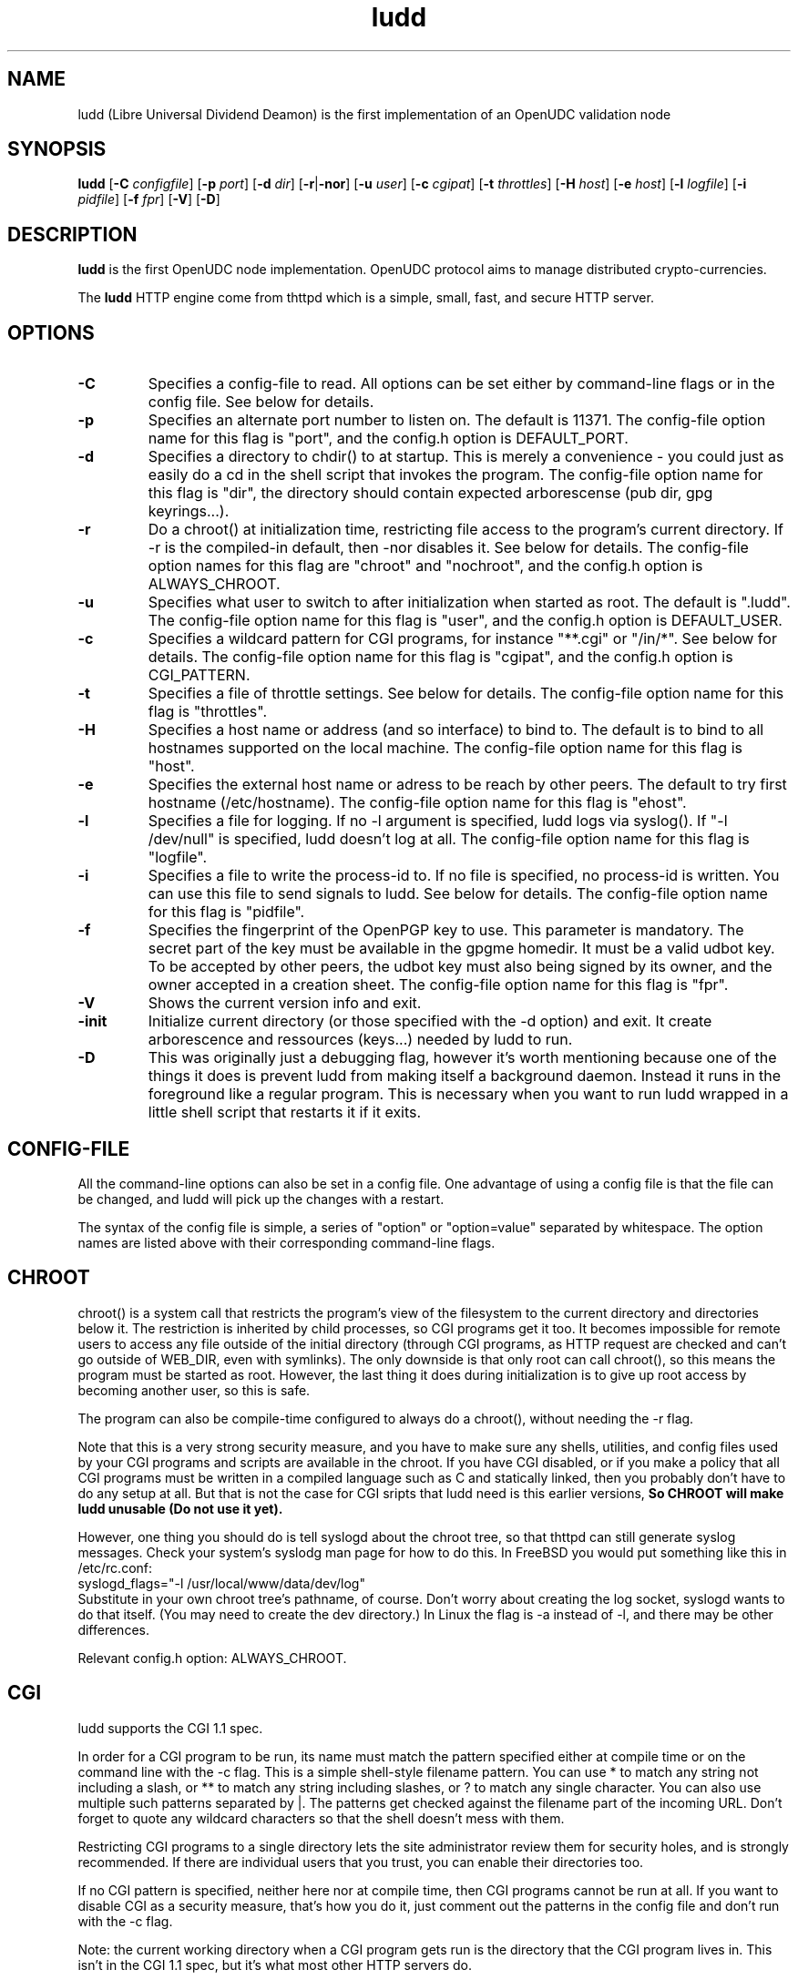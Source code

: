 .TH ludd 8 "29 February 2000"
.SH NAME
ludd (Libre Universal Dividend Deamon) is the first implementation of an OpenUDC validation node
.SH SYNOPSIS
.B ludd
.RB [ -C
.IR configfile ]
.RB [ -p
.IR port ]
.RB [ -d
.IR dir ]
.RB [ -r | -nor ]
.RB [ -u
.IR user ]
.RB [ -c
.IR cgipat ]
.RB [ -t
.IR throttles ]
.RB [ -H
.IR host ]
.RB [ -e
.IR host ]
.RB [ -l
.IR logfile ]
.RB [ -i
.IR pidfile ]
.RB [ -f
.IR fpr ]
.RB [ -V ]
.RB [ -D ]
.SH DESCRIPTION
.PP
.B ludd
is the first OpenUDC node implementation. OpenUDC protocol aims to manage distributed
crypto-currencies.
.PP
The
.B ludd
HTTP engine come from thttpd which is a simple, small, fast, and secure HTTP server.
.SH OPTIONS
.TP
.B -C
Specifies a config-file to read.
All options can be set either by command-line flags or in the config file.
See below for details.
.TP
.B -p
Specifies an alternate port number to listen on.
The default is 11371.
The config-file option name for this flag is "port",
and the config.h option is DEFAULT_PORT.
.TP
.B -d
Specifies a directory to chdir() to at startup.
This is merely a convenience - you could just as easily
do a cd in the shell script that invokes the program.
The config-file option name for this flag is "dir",
the directory should contain expected arborescense (pub dir, gpg keyrings...).
.TP
.B -r
Do a chroot() at initialization time, restricting file access
to the program's current directory.
If -r is the compiled-in default, then -nor disables it.
See below for details.
The config-file option names for this flag are "chroot" and "nochroot",
and the config.h option is ALWAYS_CHROOT.
.TP
.B -u
Specifies what user to switch to after initialization when started as root.
The default is ".ludd".
The config-file option name for this flag is "user",
and the config.h option is DEFAULT_USER.
.TP
.B -c
Specifies a wildcard pattern for CGI programs, for instance "**.cgi"
or "/in/*".
See below for details.
The config-file option name for this flag is "cgipat",
and the config.h option is CGI_PATTERN.
.TP
.B -t
Specifies a file of throttle settings.
See below for details.
The config-file option name for this flag is "throttles".
.TP
.B -H
Specifies a host name or address (and so interface) to bind to.
The default is to bind to all hostnames supported on the local machine.
The config-file option name for this flag is "host".
.TP
.B -e
Specifies the external host name or adress to be reach by other peers.
The default to try first hostname (/etc/hostname).
The config-file option name for this flag is "ehost".
.TP
.B -l
Specifies a file for logging.
If no -l argument is specified, ludd logs via syslog().
If "-l /dev/null" is specified, ludd doesn't log at all.
The config-file option name for this flag is "logfile".
.TP
.B -i
Specifies a file to write the process-id to.
If no file is specified, no process-id is written.
You can use this file to send signals to ludd.
See below for details.
The config-file option name for this flag is "pidfile".
.TP
.B -f
Specifies the fingerprint of the OpenPGP key to use.
This parameter is mandatory. The secret part of the key must be available
in the gpgme homedir. It must be a valid udbot key.
To be accepted by other peers, the udbot key must also being signed by
its owner, and the owner accepted in a creation sheet.
The config-file option name for this flag is "fpr".
.TP
.B -V
Shows the current version info and exit.
.TP
.B -init
Initialize current directory (or those specified with the -d option) and exit.
It create arborescence and ressources (keys...) needed by ludd to run.
.TP
.B -D
This was originally just a debugging flag, however it's worth mentioning
because one of the things it does is prevent ludd from making itself
a background daemon.
Instead it runs in the foreground like a regular program.
This is necessary when you want to run ludd wrapped in a little shell
script that restarts it if it exits.
.SH "CONFIG-FILE"
.PP
All the command-line options can also be set in a config file.
One advantage of using a config file is that the file can be changed,
and ludd will pick up the changes with a restart.
.PP
The syntax of the config file is simple, a series of "option" or
"option=value" separated by whitespace.
The option names are listed above with their corresponding command-line flags.
.SH "CHROOT"
.PP
chroot() is a system call that restricts the program's view
of the filesystem to the current directory and directories
below it.
The restriction is inherited by child processes, so CGI programs get it too.
It becomes impossible for remote users to access any file
outside of the initial directory (through CGI programs, as HTTP request are
checked and can't go outside of WEB_DIR, even with symlinks).
The only downside is that only root can call chroot(), so this means
the program must be started as root.
However, the last thing it does during initialization is to
give up root access by becoming another user, so this is safe.
.PP
The program can also be compile-time configured to always
do a chroot(), without needing the -r flag.
.PP
Note that this is a very strong security measure, and you have to make sure
any shells, utilities, and config files used by your CGI programs and
scripts are available in the chroot.
If you have CGI disabled, or if you make a policy that all CGI programs
must be written in a compiled language such as C and statically linked,
then you probably don't have to do any setup at all.
But that is not the case for CGI sripts that ludd need is this earlier versions,
.B So CHROOT will make ludd unusable (Do not use it yet).
.PP
However, one thing you should do is tell syslogd about the chroot tree,
so that thttpd can still generate syslog messages.
Check your system's syslodg man page for how to do this.
In FreeBSD you would put something like this in /etc/rc.conf:
.nf
    syslogd_flags="-l /usr/local/www/data/dev/log"
.fi
Substitute in your own chroot tree's pathname, of course.
Don't worry about creating the log socket, syslogd wants to do that itself.
(You may need to create the dev directory.)
In Linux the flag is -a instead of -l, and there may be other differences.
.PP
Relevant config.h option: ALWAYS_CHROOT.
.SH "CGI"
.PP
ludd supports the CGI 1.1 spec.
.PP
In order for a CGI program to be run, its name must match the pattern
specified either at compile time or on the command line with the -c flag.
This is a simple shell-style filename pattern.
You can use * to match any string not including a slash,
or ** to match any string including slashes,
or ? to match any single character.
You can also use multiple such patterns separated by |.
The patterns get checked against the filename
part of the incoming URL.
Don't forget to quote any wildcard characters so that the shell doesn't
mess with them.
.PP
Restricting CGI programs to a single directory lets the site administrator
review them for security holes, and is strongly recommended.
If there are individual users that you trust, you can enable their
directories too.
.PP
If no CGI pattern is specified, neither here nor at compile time,
then CGI programs cannot be run at all.
If you want to disable CGI as a security measure, that's how you do it, just
comment out the patterns in the config file and don't run with the -c flag.
.PP
Note: the current working directory when a CGI program gets run is
the directory that the CGI program lives in.
This isn't in the CGI 1.1 spec, but it's what most other HTTP servers do.
.PP
Relevant config.h options: CGI_PATTERN, CGI_TIMELIMIT, CGI_NICE, CGI_PATH, CGI_LD_LIBRARY_PATH, CGIBINDIR.
.SH "THROTTLING"
.PP
The throttle file lets you set maximum byte rates on URLs or URL groups.
You can optionally set a minimum rate too.
The format of the throttle file is very simple.
A # starts a comment, and the rest of the line is ignored.
Blank lines are ignored.
The rest of the lines should consist of a pattern, whitespace, and a number.
The pattern is a simple shell-style filename pattern, using ?/**/*, or
multiple such patterns separated by |.
.PP
The numbers in the file are byte rates, specified in units of bytes per second.
For comparison, a v.90 modem gives about 5000 B/s depending on compression,
a double-B-channel ISDN line about 12800 B/s, and a T1 line is about
150000 B/s.
If you want to set a minimum rate as well, use number-number.
.PP
Example:
.nf
  # throttle file for www.acme.com

  **              2000-100000  # limit total web usage to 2/3 of our T1,
                               # but never go below 2000 B/s
  **.jpg|**.gif   50000   # limit images to 1/3 of our T1
  **.mpg          20000   # and movies to even less
  jef/**          20000   # jef's pages are too popular
.fi
.PP
Throttling is implemented by checking each incoming URL filename against all
of the patterns in the throttle file.
The server accumulates statistics on how much bandwidth each pattern
has accounted for recently (via a rolling average).
If a URL matches a pattern that has been exceeding its specified limit,
then the data returned is actually slowed down, with
pauses between each block.
If that's not possible (e.g. for CGI programs) or if the bandwidth has gotten
way larger than the limit, then the server returns a special code
saying 'try again later'.
.PP
The minimum rates are implemented similarly.
If too many people are trying to fetch something at the same time,
throttling may slow down each connection so much that it's not really
useable.
Furthermore, all those slow connections clog up the server, using
up file handles and connection slots.
Setting a minimum rate says that past a certain point you should not
even bother - the server returns the 'try again later" code and the
connection isn't even started.
.PP
There is no provision for setting a maximum connections/second throttle,
because throttling a request uses as much cpu as handling it, so
there would be no point.
There is also no provision for throttling the number of simultaneous
connections on a per-URL basis.
However you can control the overall number of connections for the whole
server very simply, by setting the operating system's per-process file
descriptor limit before starting ludd.
Be sure to set the hard limit, not the soft limit.
.SH SYMLINKS
.PP
ludd is very picky about symbolic links.
Before delivering any file, it first checks each element in the path
to see if it's a symbolic link, and expands them all out to get the final
actual filename.
Along the way it checks for things like links with ".." that go above
the server's directory, and absolute symlinks (ones that start with a /).
These are prohibited as security holes, so the server returns an
error page for them.
This means you can't set up your web directory with a bunch of symlinks
pointing to individual users' home web directories.
Instead you do it the other way around - the user web directories are
real subdirs of the main web directory, and in each user's home
dir there's a symlink pointing to their actual web dir.
.PP
The CGI pattern is also affected - it gets matched against the fully-expanded
filename.  So, if you have a single CGI directory but then put a symbolic
link in it pointing somewhere else, that won't work.  The CGI program will be
treated as a regular file and returned to the client, instead of getting run.
This could be confusing.
.SH PERMISSIONS
.PP
ludd is also picky about file permissions.
It wants data files (HTML, images) to be world readable.
Readable by the group that the ludd process runs as is not enough - ludd
checks explicitly for the world-readable bit.
This is so that no one ever gets surprised by a file that's not set
world-readable and yet somehow is readable by the HTTP server and
therefore the *whole* world.
.PP
The same logic applies to directories.
As with the standard Unix "ls" program, ludd will only let you
look at the contents of a directory if its read bit is on; but
as with data files, this must be the world-read bit, not just the
group-read bit.
.PP
ludd also wants the execute bit to be *off* for data files.
A file that is marked executable but doesn't match the CGI pattern
might be a script or program that got accidentally left in the
wrong directory.
Allowing people to fetch the contents of the file might be a security breach,
so this is prohibited.
Of course if an executable file *does* match the CGI pattern, then it
just gets run as a CGI.
.PP
In summary, data files should be mode 644 (rw-r--r--),
directories should be 755 (rwxr-xr-x) if you want to allow indexing and
711 (rwx--x--x) to disallow it, and CGI programs should be mode
755 (rwxr-xr-x) or 711 (rwx--x--x).
.SH LOGS
.PP
ludd does all of its logging via syslog(3).
The facility it uses is configurable.
Aside from error messages, there are only a few log entry types of interest,
all fairly similar to CERN Common Log Format:
.nf
  Aug  6 15:40:34 acme ludd[583]: 165.113.207.103 - - "GET /file" 200 357
  Aug  6 15:40:43 acme ludd[583]: 165.113.207.103 - - "HEAD /file" 200 0
  Aug  6 15:41:16 acme ludd[583]: referer http://www.acme.com/ -> /dir
  Aug  6 15:41:16 acme ludd[583]: user-agent Mozilla/1.1N
.fi
The package includes a script for translating these log entries info
CERN-compatible files.
Note that ludd does not translate numeric IP addresses into domain names.
This is both to save time and as a minor security measure (the numeric
address is harder to spoof).
.PP
Relevant config.h option: LOG_FACILITY.
.PP
If you'd rather log directly to a file, you can use the -l command-line
flag.  But note that error messages still go to syslog.
.SH SIGNALS
.PP
ludd handles a couple of signals, which you can send via the
standard Unix kill(1) command:
.TP
.B INT,TERM
These signals tell ludd to shut down immediately.
Any requests in progress get aborted.
.TP
.B USR1
This signal tells ludd to shut down as soon as it's done servicing
all current requests.
In addition, the network socket it uses to accept new connections gets
closed immediately, which means a fresh ludd can be started up
immediately.
.TP
.B USR2
This signal tells ludd to generate the statistics syslog messages
immediately, instead of waiting for the regular hourly update.
.TP
.B HUP
This signal tells ludd to close and re-open its (non-syslog) log file,
for instance if you rotated the logs and want it to start using the
new one.
This is a little tricky to set up correctly, for instance if you are using
chroot() then the log file must be within the chroot tree, but it's
definitely doable.
.SH "SEE ALSO"
lud(1), OpenUDC(8)
.SH THANKS
.PP
First thanks to Jef Poskanzer and it's thttpd contributors, reviewers, testers:
John LoVerso, Jordan Hayes, Chris Torek, Jim Thompson, Barton Schaffer,
Geoff Adams, Dan Kegel, John Hascall, Bennett Todd, KIKUCHI Takahiro,
Catalin Ionescu, and Craig Leres (for not complaining about coding style very much).
.PP
And many thanks to people in or around OpenUDC adventure : Stephane Laborde (Galuel),
Emmanuel Charpentier (echarp), Caner Candan, Michele Bini (Rev22), ... (sorry for the
forgotten ones :-] ) 
.SH AUTHOR
Copyright \[co] 2012 by Jean-Jacques Brucker <open-udc@googlegroups.com>.
.nf
Copyright \[co] 1995,1998,1999,2000 by Jef Poskanzer <jef@mail.acme.com>.
All rights reserved.
.\" Redistribution and use in source and binary forms, with or without
.\" modification, are permitted provided that the following conditions
.\" are met:
.\" 1. Redistributions of source code must retain the above copyright
.\"    notice, this list of conditions and the following disclaimer.
.\" 2. Redistributions in binary form must reproduce the above copyright
.\"    notice, this list of conditions and the following disclaimer in the
.\"    documentation and/or other materials provided with the distribution.
.\"
.\" THIS SOFTWARE IS PROVIDED BY THE AUTHOR AND CONTRIBUTORS ``AS IS'' AND
.\" ANY EXPRESS OR IMPLIED WARRANTIES, INCLUDING, BUT NOT LIMITED TO, THE
.\" IMPLIED WARRANTIES OF MERCHANTABILITY AND FITNESS FOR A PARTICULAR PURPOSE
.\" ARE DISCLAIMED.  IN NO EVENT SHALL THE AUTHOR OR CONTRIBUTORS BE LIABLE
.\" FOR ANY DIRECT, INDIRECT, INCIDENTAL, SPECIAL, EXEMPLARY, OR CONSEQUENTIAL
.\" DAMAGES (INCLUDING, BUT NOT LIMITED TO, PROCUREMENT OF SUBSTITUTE GOODS
.\" OR SERVICES; LOSS OF USE, DATA, OR PROFITS; OR BUSINESS INTERRUPTION)
.\" HOWEVER CAUSED AND ON ANY THEORY OF LIABILITY, WHETHER IN CONTRACT, STRICT
.\" LIABILITY, OR TORT (INCLUDING NEGLIGENCE OR OTHERWISE) ARISING IN ANY WAY
.\" OUT OF THE USE OF THIS SOFTWARE, EVEN IF ADVISED OF THE POSSIBILITY OF
.\" SUCH DAMAGE.
